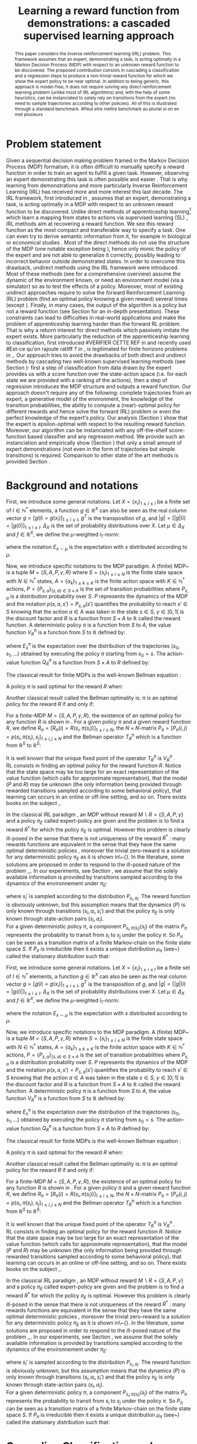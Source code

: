 #+TITLE:Learning a reward function from demonstrations: a cascaded supervised learning approach
#+OPTIONS: toc:nil
#+LaTeX_Header: \usepackage{nips12submit_e,times}
#+LaTeX_Header: \usepackage{makeidx}  % allows for indexgeneration
#+LaTeX_Header: % For figures
#+LaTeX_Header: \usepackage{graphicx} % more modern
#+LaTeX_Header: %\usepackage[latin1]{inputenc}
#+LaTeX_Header: %\usepackage[francais]{babel}
#+LaTeX_Header: \usepackage{subfigure}
#+LaTeX_Header: \usepackage{tabularx}
#+LaTeX_Header: \usepackage{mathtools}
#+LaTeX_Header: \usepackage{amsmath}
#+LaTeX_Header: \usepackage{amssymb}
#+LaTeX_Header: \usepackage{amsthm}
#+LaTeX_Header: \newtheorem{definition}{Definition}
#+LaTeX_Header: \newtheorem{theorem}{Theorem}
#+LaTeX_Header: \newtheorem{lemma}{Lemma}
#+LaTeX_Header: \newtheorem{remark}{Remark}
#+LaTeX_Header: \usepackage{dsfont}
#+LaTeX_Header: \usepackage{algorithm}
#+LaTeX_Header: \usepackage{algorithmic}
#+LaTeX_Header: \usepackage{hyperref}
#+LaTeX_Header: \hypersetup{
#+LaTeX_Header:     colorlinks,%
#+LaTeX_Header:     citecolor=black,%
#+LaTeX_Header:     filecolor=black,%
#+LaTeX_Header:     linkcolor=black,%
#+LaTeX_Header:     urlcolor=black
#+LaTeX_Header: }
#+LaTeX_Header: \mathtoolsset{showonlyrefs=true}
#+LaTeX_Header: \newtheorem{hypo}{Hypothesis}
#+LaTeX_Header: \newcommand{\argmax}{\operatorname*{argmax}}
#+LaTeX_Header: \newcommand{\argmin}{\operatorname*{argmin}}
#+LaTeX_Header: \newcommand{\arginf}{\operatorname*{arginf}}
#+LaTeX_Header: \newcommand{\minp}{\operatorname*{min_+}}
#+LaTeX_Header: \newcommand{\Ker}{\operatorname*{Ker}}
#+LaTeX_Header: \newcommand{\trace}{\operatorname*{trace}}
#+LaTeX_Header: \newcommand{\cov}{\operatorname{cov}}
#+LaTeX_Header: \newcommand{\card}{\operatorname*{Card}}
#+LaTeX_Header: \newcommand{\vect}{\operatorname*{Vect}}
#+LaTeX_Header: \newcommand{\var}{\operatorname{Var}}
#+LaTeX_Header: \newcommand{\diag}{\operatorname{diag}}
#+LaTeX_Header: \newcommand{\erf}{\operatorname{erf}}
#+LaTeX_Header: \newcommand{\bound}{\operatorname*{bound}}
#+LaTeX_Header: \newcommand{\vpi}{\operatorname{VPI}}
#+LaTeX_Header: \newcommand{\gn}{\operatorname{Gain}}
#+LaTeX_Header: \newcommand{\p}{\operatorname{Pr}}
#+LaTeX_Header: \newcommand{\mlp}{\operatorname{MLP}}
#+LaTeX_Header: \newcommand*\tto[2]{\smash{\mathop{\longrightarrow}\limits_{#1}^{#2}}}
#+LaTeX_Header: \newcommand*\ntto[2]{\smash{\mathop{\nrightarrow}\limits_{#1}^{#2}}}
#+LaTeX_Header: \newcommand{\X}{\mathbf{X}}
#+LaTeX_Header: \newcommand{\Q}{\mathbf{Q}}
#+LaTeX_Header: \newcommand{\A}{\mathbf{A}}
#+LaTeX_Header: \newcommand{\Z}{\mathbf{Z}}
#+LaTeX_Header: \newcommand{\Y}{\mathbf{Y}}
#+LaTeX_Header: \newcommand{\E}{\mathbf{E}}
#+LaTeX_Header: \newcommand{\K}{\mathbf{K}}
#+LaTeX_Header: \newcommand{\F}{\mathcal{F}}
#+LaTeX_Header: \newcommand{\R}{\mathbf{R}}
#+LaTeX_Header: \newcommand{\ba}{\mathbf{a}}
#+LaTeX_Header: \newcommand{\bb}{\mathbf{b}}
#+LaTeX_Header: \newcommand{\bc}{\mathbf{c}}
#+LaTeX_Header: \newcommand{\bd}{\mathbf{d}}
#+LaTeX_Header: \newcommand{\be}{\mathbf{e}}
#+LaTeX_Header: \newcommand{\af}{\mathbf{f}}
#+LaTeX_Header: \newcommand{\bg}{\mathbf{g}}
#+LaTeX_Header: \newcommand{\bh}{\mathbf{h}}
#+LaTeX_Header: \newcommand{\bi}{\mathbf{i}}
#+LaTeX_Header: \newcommand{\bj}{\mathbf{j}}
#+LaTeX_Header: \newcommand{\bk}{\mathbf{k}}
#+LaTeX_Header: \newcommand{\bl}{\mathbf{l}}
#+LaTeX_Header: \newcommand{\bm}{\mathbf{m}}
#+LaTeX_Header: \newcommand{\bn}{\mathbf{n}}
#+LaTeX_Header: \newcommand{\bo}{\mathbf{o}}
#+LaTeX_Header: \newcommand{\bp}{\mathbf{p}}
#+LaTeX_Header: \newcommand{\bq}{\mathbf{q}}
#+LaTeX_Header: \newcommand{\br}{\mathbf{r}}
#+LaTeX_Header: \newcommand{\bs}{\mathbf{s}}
#+LaTeX_Header: \newcommand{\bt}{\mathbf{t}}
#+LaTeX_Header: \newcommand{\bu}{\mathbf{u}}
#+LaTeX_Header: \newcommand{\bv}{\mathbf{v}}
#+LaTeX_Header: \newcommand{\bw}{\mathbf{w}}
#+LaTeX_Header: \newcommand{\bx}{\mathbf{x}}
#+LaTeX_Header: \newcommand{\by}{\mathbf{y}}
#+LaTeX_Header: \newcommand{\bz}{\mathbf{z}}
#+LaTeX_Header: \newcommand{\ma}{\mathbf{A}}
#+LaTeX_Header: \newcommand{\mb}{\mathbf{B}}
#+LaTeX_Header: \newcommand{\mc}{\mathbf{C}}
#+LaTeX_Header: \newcommand{\md}{\mathbf{D}}
#+LaTeX_Header: \newcommand{\me}{\mathbf{E}}
#+LaTeX_Header: \newcommand{\mf}{\mathbf{F}}
#+LaTeX_Header: \newcommand{\mg}{\mathbf{G}}
#+LaTeX_Header: \newcommand{\mh}{\mathbf{H}}
#+LaTeX_Header: \newcommand{\mi}{\mathbf{I}}
#+LaTeX_Header: \newcommand{\mj}{\mathbf{J}}
#+LaTeX_Header: \newcommand{\mk}{\mathbf{K}}
#+LaTeX_Header: \newcommand{\ml}{\mathbf{L}}
#+LaTeX_Header: \newcommand{\mm}{\mathbf{M}}
#+LaTeX_Header: \newcommand{\mn}{\mathbf{N}}
#+LaTeX_Header: \newcommand{\mo}{\mathbf{O}}
#+LaTeX_Header: \newcommand{\Mp}{\mathbf{P}}
#+LaTeX_Header: \newcommand{\mq}{\mathbf{Q}}
#+LaTeX_Header: \newcommand{\mr}{\mathbf{R}}
#+LaTeX_Header: \newcommand{\ms}{\mathbf{S}}
#+LaTeX_Header: \newcommand{\mt}{\mathbf{T}}
#+LaTeX_Header: \newcommand{\Mu}{\mathbf{U}}
#+LaTeX_Header: \newcommand{\mv}{\mathbf{V}}
#+LaTeX_Header: \newcommand{\mw}{\mathbf{W}}
#+LaTeX_Header: \newcommand{\mx}{\mathbf{X}}
#+LaTeX_Header: \newcommand{\my}{\mathbf{Y}}
#+LaTeX_Header: \newcommand{\mz}{\mathbf{Z}}
#+LaTeX_Header: \newcommand{\tphi}{\tilde{\Phi}}
#+LaTeX_Header: \newcommand{\espace}{\text{ }}
#+LaTeX_Header: \newcommand{\x}{\mathbf{x}}
#+LaTeX_Header: \newcommand{\s}{\mathbf{s}}
#+LaTeX_Header: \newcommand{\n}{\mathbf{n}}
#+LaTeX_Header: \newcommand{\y}{\mathbf{y}}
#+LaTeX_Header: \newcommand{\I}{\mathbf{I}}
#+LaTeX_Header: \newcommand{\rr}{\mathbf{r}}
#+LaTeX_Header: \newcommand{\0}{\mathbf{0}}
#+LaTeX_Header: \newcommand{\1}{\mathbf{1}}
#+LaTeX_Header: \newcommand{\am}{{\mathcal{A}_m}}
#+LaTeX_Header: \newcommand{\amj}{{\mathcal{A}_m^{+j}}}
#+LaTeX_Header: \newcommand{\sgn}{\operatorname{sgn}}
#+LaTeX_Header: \title{Learning a reward function from demonstrations: a cascaded supervised
#+LaTeX_Header: learning approach}
#+LaTeX_Header: \author{Edouard Klein$^{1,2}$\\
#+LaTeX_Header:  1. ABC Team\\
#+LaTeX_Header:  LORIA-CNRS, France.
#+LaTeX_Header: \And Bilal Piot$^{2}$\\
#+LaTeX_Header:  2. Supélec-Metz Campus\\
#+LaTeX_Header:  MaLIS Research group, France\\
#+LaTeX_Header: \And Matthieu Geist$^1$\\
#+LaTeX_Header: \texttt{prenom.nom@supelec.fr}\\
#+LaTeX_Header: \And Olivier Pietquin$^{2,3}$\\
#+LaTeX_Header: 3. UMI 2958 CNRS\\
#+LaTeX_Header: GeorgiaTech, France
#+LaTeX_Header: }
#+LaTeX_Header: 
#+LaTeX_Header: % The \author macro works with any number of authors. There are two commands
#+LaTeX_Header: % used to separate the names and addresses of multiple authors: \And and \AND.
#+LaTeX_Header: %
#+LaTeX_Header: % Using \And between authors leaves it to \LaTeX{} to determine where to break
#+LaTeX_Header: % the lines. Using \AND forces a linebreak at that point. So, if \LaTeX{}
#+LaTeX_Header: % puts 3 of 4 authors names on the first line, and the last on the second
#+LaTeX_Header: % line, try using \AND instead of \And before the third author name.
#+LaTeX_Header: 
#+LaTeX_Header: \newcommand{\fix}{\marginpar{FIX}}
#+LaTeX_Header: \newcommand{\new}{\marginpar{NEW}}
#+LaTeX_Header: 
#+LaTeX_Header: 


#+begin_abstract
This paper considers the inverse reinforcement learning (IRL) problem. This framework assumes that an expert, demonstrating a task, is acting optimally in a Markov Decision Process (MDP) with respect to an unknown reward function to be discovered. The proposed contribution consists in cascading a classification and a regression steps to produce a non-trivial reward function for which we show the expert policy to be near optimal. In addition to being generic, this approach is model-free, it does not require solving any direct reinforcement learning problem (unlike most of IRL algorithms) and, with the help of some heuristics, can be instanciated to solely rely on transitions from the expert (no need to sample trajectories according to other policies). All of this is illustrated through a standard benchmark.
#Peut etre mettre benchmark au pluriel si on en met plusieurs
#+end_abstract
* Problem statement
#+begin_comment
  - [X] RL is getting a policy from a reward
  - [X] But defining a good reward can be difficult
  - [X] An expert that intuitively optimizes a good reward may provide a solution to this problem
  - [X] One can try to imitate an expert. Some people call it Learnign from demonstration.
  - [X] One can more precisely try to imitate the expert's policy in an MDP (apprenticeship learning)
  - [X] We do IRL because we want to extract the reward function (biological or economicakl nspiration, succinct description of a task, transfer learning)
  - [X] IRL has been seen as a way to do apprenticeshipe learning
  - [X] Our algorithm begins like an apprenticeship learning algorithm by using a score function based classifier to imitate the expert
  - [X] But we introduce the structure of the MDP in a second supervised learning step, namely a regression step.
  - [X] The whole algorithm has some interesting properties (better than others)
  - [X] The reward has some properties (analysis)
  - [X] With some heuristics as illustrated in the experiment, we even have more properties (better than others)
This reward function is seen as the most succinct description of the task, allowing for task transfer from the expert to an agent with potentially different abilities. 
#+end_comment

Given a sequential decision making problem framed in the Markov Decision Process (MDP) formalism, it is often difficult to manually specify a reward function in order to train an agent to fulfill a given task. However, observing an expert demonstrating this task is often possible and easier \cite{ng2000algorithms}. That is why learning from demonstrations and more particularly Inverse Reinforcement Learning (IRL) has received more and more interest this last decade. The IRL framework, first introduced in \cite{russell1998learning,ng2000algorithms}, assumes that an expert, demonstrating a task, is acting optimally in a MDP with respect to an unknown reward function to be discovered. Unlike direct methods of apprenticeship learning[fn:: The definition of apprenticeship learning we use is a restriction of learning from demonstration to MDP settings, where the output of the algorithm is a control policy.] which learn a mapping from states to actions via supervised learning (SL) \cite{atkeson1997robot,pomerleau1989alvinn}, IRL methods aim at recovering a reward function. We see this reward function as the most compact and transferable way to specify a task. One can even try to derive semantic information from it, for example in biological or economical studies \cite{russell1998learning}.
Most of the direct methods do not use the structure of the MDP (one notable exception being \cite{melo2010learning}), hence only mimic the policy of the expert and are not able to generalize it correctly, possibly leading to incorrect behavior outside demonstrated states.
In order to overcome this drawback, undirect methods using the IRL framework \cite{abbeel2004apprenticeship} were introduced. Most of these methods (see \cite{neu2009training} for a comprehensive overview) assume the dynamic of the environment known, or need an environment model (via a simulator) so as to test the effects of a policy. Moreover, most of existing undirect approaches require to solve the forward Reinforcement Learning (RL) problem (find an optimal policy knowing a given reward) several times (except  \cite{boularias2011relative}).
Finally, in many cases, the output of the algorithm is a policy but not a reward function (see Section \ref{section: related work} for an in-depth presentation). These constraints can lead to difficulties in real-world applications and make the problem of apprenticeship learning harder than the forward RL problem. That is why a reborn interest for direct methods which passively imitate the expert exists. More particularly the reduction of the apprenticeship learning to classification, first introduced 
#VERIFIER CETTE REF
in \cite{zadrozny2003cost}
and recently used 
#Est-ce qu'on rajoute ratliff ?
in \cite{melo2010learning}, is legitimated for finite horizons problems in \cite{syed2010reduction},\cite{ross2010efficient}.
Our approach tries to avoid the drawbacks of both direct and undirect methods by cascading two well-known supervised learning methods (see Section \ref{section: Cascading}): first a step of classification from data drawn by the expert provides us with a score function over the state-action space (i.e. for each state we are provided with a ranking of the actions), then a step of regression introduces the MDP structure and outputs a reward function.
Our approach doesn't require any of the following: complete trajectories from an expert, a generative model of the environment, the knowledge of the transition probabilities, the ability to compute a (near)-optimal policy for different rewards and hence solve the forward (RL) problem or even the perfect knowledge of the expert's policy. Our analysis (Section \ref{section: Analysis}) show that the expert is epsilon-optimal with respect to the resulting reward function. Moreover, our algorithm can be instanciated with any off-the-shelf score-function based classifier and any regression method. We provide such an instanciation and empirically show (Section \ref{section: experiments}) that only a small amount of expert demonstrations (not even in the form of trajectories but simple transitions) is required. Comparison to other state of the art methods is provided Section \ref{section: related work}.


* Background and notations
\label{section: background}
First, we introduce some general notations. Let $X=\{x_i\}_{1\leq i \leq I}$ be a finite set of $I\in\mathbb{N}^*$ elements, a function $g\in\mathbb{R}^X$ can also be seen as the real column vector $g=[g(i)=g(x_i)]_{1\leq i \leq I}$, $g^T$ is the transposition of $g$, and $|g|=[|g|(i)=|g(i)|]_{1\leq i \leq I}$.
$\Delta_X$ is the set of probability distributions over $X$. Let $\mu\in\Delta_X$ and $f\in\mathbb{R}^X$, we define the $\mu$-weighted $l_1$-norm:
\begin{equation}
\|f\|_{\mu,1}=\sum_{x\in X}\mu(x)|f(x)|=E_{x\sim\mu}[|f(x)|]=\mu^T|f|,
\end{equation}
where the notation $E_{x\sim\mu}$ is the expectation with $x$ distributed according to $\mu$.

Now, we introduce specific notations to the MDP paradigm. A (finite) MDP~\cite{puterman1994markov} is a tuple $M=\{S,A,P,\gamma,R\}$ where $S=\{s_i\}_{1\leq i \leq N}$ is the finite state space with $N\in\mathbb{N}^*$ states, $A=\{a_k\}_{1\leq k \leq K}$ is the finite action space with $K\in\mathbb{N}^*$ actions, $P=\{P_{s,a}\}_{(s,a)\in S\times A}$ is the set of transition probabilities where $P_{s,a}$ is a distribution probability over $S$. $P$ represents the dynamics of the MDP and the notation $p(s,a,s')=P_{s,a}(s')$ quantifies the probability to reach $s'\in S$ knowing that the action $a \in A$ was taken in the state $s\in S$, $\gamma\in]0,1[$ is the discount factor and $R$ is a function from $S\times A$ to $\mathbb{R}$ called the reward function. A deterministic policy $\pi$ is a function from $S$ to $A$, the value function $V^\pi_R$ is a function from $S$ to $\mathbb{R}$ defined by:
\begin{equation}
V^\pi_R(s)=E^\pi_s[\sum_{t=0}^{+\infty}\gamma^tR(s_t,\pi(s_t))], \forall s \in S,
\end{equation}
where $E^\pi_s$ is the expectation over the distribution of the trajectories $(s_0,s_1,\dots)$ obtained by executing the policy $\pi$ starting from $s_0=s$.
The action-value function $Q^\pi_R$ is a function from $S\times A$ to $R$ defined by:
\begin{equation}
\forall s\in S, \forall a\in A, Q^{\pi}_R(s,a)=R(s,a)+\gamma\sum_{s'\in S}P_{s,a}(s')V^{\pi}_R(s').
\end{equation}
The classical result for finite MDPs is the well-known Bellman equation \cite{sutton1998reinforcement}:
\begin{equation}
\label{equation: Bellman}
\forall s\in S, V^{\pi}_R(s)=R(s,\pi(s))+\gamma\sum_{s'\in S}P_{s,\pi(s)}(s')V^{\pi}_R(s'),.
\end{equation}
A policy $\pi$ is said optimal for the reward $R$ when:
\begin{equation}
\label{equation:Voptimal}
\forall s\in S, \forall \tilde{\pi}\in A^{S}, V^{\pi}_R(s)\geq V^{\tilde{\pi}}_R(s).
\end{equation}
Another classical result called the Bellman optimality is: $\pi$ is an optimal policy for the reward $R$ if and only if:
\begin{equation}
\label{equation:Qoptimal}
\forall s\in S, \pi(s)\in\argmax_{a\in A} Q^\pi_R(s,a).
\end{equation}
For a finite-MDP $M=\{S,A,P,\gamma,R\}$, the existence of an optimal policy for any function $R$ is shown in \cite{bertsekas2001dynamic}.
For a given policy $\pi$ and a given reward function $R$, we define $R_\pi=[R_\pi(i)=R(s_i,\pi(s_i))]_{1\leq i \leq N}$, the $N\times N$-matrix $P_\pi=[P_\pi(i,j)=p(s_i,\pi(s_i),s_j]_{1\leq i,j \leq N}$ and the Bellman operator $T^\pi_R$ which is a function from $\mathbb{R}^S$ to $\mathbb{R}^S$:
\begin{equation}
\forall V\in\mathbb{R}^S, T^\pi_RV=R_\pi+\gamma P_\pi V.
\end{equation}
It is well known that the unique fixed point of the operator $T^\pi_R$ is  $V^\pi_R$ \cite{puterman1994markov}.\\
RL consists in finding an optimal policy for the reward function $R$. Notice that the state space may be too large for an exact representation of the value function (which calls for approximate
representation), that the model ($P$ and $R$) may be unknown (the only information being provided through rewarded transitions sampled according
to some behavioral policy), that learning can occurs in an online or off-line setting, and so on. There exists books on the subject \cite{bertsekas2001dynamic},\cite{sutton1998reinforcement}.

In the classical IRL paradigm \cite{ng2000algorithms}, an MDP without reward $M\backslash R =\{S,A,P,\gamma\}$ and a policy $\pi_E$ called expert-policy are given and the problem is to find
a reward $R^*$ for which the policy $\pi_E$ is optimal. However this problem is clearly ill-posed in the sense that there is not uniqueness of the reward $R^*$ : many rewards functions are equivalent in the sense that they have the same optimal deterministic policies \cite{ng1999policyreward}, moreover the trivial zero-reward is a solution for any deterministic policy $\pi_E$ as it is shown in\~{}\cite{ng2000algorithms}. In the literature, some solutions are proposed in order to respond to the ill-posed nature of the problem \cite{ng2000algorithms},\cite{ziebart2008maximum},\cite{boularias2011relative}.
In our experiments, see Section \ref{section: experiments}, we assume that the solely available information is provided by transitions sampled according to the dynamics of the environnement under $\pi_E$:
\begin{equation}
\{(s_i,a_i=\pi_E(s_i)),s_i')\}_{1\leq i \leq D}, D\in\mathbb{N}^*,
\end{equation}
where $s_i'$ is sampled according to the distribution $P_{s_i,a_i}$.
The reward function is obviously unknown, but this assumption means that the dynamics ($P$) is only known through transitions $(s_i, a_i, s_i')$ and that the
policy $\pi_E$ is only known through state-action pairs $(s_i, a_i)$.\\
For a given deterministic policy $\pi$, a component $P_{s_i,\pi(s_i)}(s_j)$ of the matrix $P_\pi$ represents the probability to transit from $s_i$ to $s_j$ under the policy $\pi$. So $P_\pi$ can be seen as a transition matrix of a finite Markov-chain on the finite state space $S$. If $P_\pi$ is irreducible then it exists a unique distribution $\mu_\pi$ (see~\cite{baldi2000martingales}) called the stationary distribution such that:
\begin{equation}
\label{equation: stationarity}
\mu_\pi=\mu_\pi^T P_\pi.
\end{equation}
\label{section: background}
First, we introduce some general notations. Let $X=\{x_i\}_{1\leq i \leq I}$ be a finite set of $I\in\mathbb{N}^*$ elements, a function $g\in\mathbb{R}^X$ can also be seen as the real column vector $g=[g(i)=g(x_i)]_{1\leq i \leq I}$, $g^T$ is the transposition of $g$, and $|g|=[|g|(i)=|g(i)|]_{1\leq i \leq I}$.
$\Delta_X$ is the set of probability distributions over $X$. Let $\mu\in\Delta_X$ and $f\in\mathbb{R}^X$, we define the $\mu$-weighted $l_1$-norm:
\begin{equation}
\|f\|_{\mu,1}=\sum_{x\in X}\mu(x)|f(x)|=E_{x\sim\mu}[|f(x)|]=\mu^T|f|,
\end{equation}
where the notation $E_{x\sim\mu}$ is the expectation with $x$ distributed according to $\mu$.

Now, we introduce specific notations to the MDP paradigm. A (finite) MDP~\cite{puterman1994markov} is a tuple $M=\{S,A,P,\gamma,R\}$ where $S=\{s_i\}_{1\leq i \leq N}$ is the finite state space with $N\in\mathbb{N}^*$ states, $A=\{a_k\}_{1\leq k \leq K}$ is the finite action space with $K\in\mathbb{N}^*$ actions, $P=\{P_{s,a}\}_{(s,a)\in S\times A}$ is the set of transition probabilities where $P_{s,a}$ is a distribution probability over $S$. $P$ represents the dynamics of the MDP and the notation $p(s,a,s')=P_{s,a}(s')$ quantifies the probability to reach $s'\in S$ knowing that the action $a \in A$ was taken in the state $s\in S$, $\gamma\in]0,1[$ is the discount factor and $R$ is a function from $S\times A$ to $\mathbb{R}$ called the reward function. A deterministic policy $\pi$ is a function from $S$ to $A$, the value function $V^\pi_R$ is a function from $S$ to $\mathbb{R}$ defined by:
\begin{equation}
V^\pi_R(s)=E^\pi_s[\sum_{t=0}^{+\infty}\gamma^tR(s_t,\pi(s_t))], \forall s \in S,
\end{equation}
where $E^\pi_s$ is the expectation over the distribution of the trajectories $(s_0,s_1,\dots)$ obtained by executing the policy $\pi$ starting from $s_0=s$.
The action-value function $Q^\pi_R$ is a function from $S\times A$ to $R$ defined by:
\begin{equation}
\forall s\in S, \forall a\in A, Q^{\pi}_R(s,a)=R(s,a)+\gamma\sum_{s'\in S}P_{s,a}(s')V^{\pi}_R(s').
\end{equation}
The classical result for finite MDPs is the well-known Bellman equation \cite{sutton1998reinforcement}:
\begin{equation}
\label{equation: Bellman}
\forall s\in S, V^{\pi}_R(s)=R(s,\pi(s))+\gamma\sum_{s'\in S}P_{s,\pi(s)}(s')V^{\pi}_R(s'),.
\end{equation}
A policy $\pi$ is said optimal for the reward $R$ when:
\begin{equation}
\label{equation:Voptimal}
\forall s\in S, \forall \tilde{\pi}\in A^{S}, V^{\pi}_R(s)\geq V^{\tilde{\pi}}_R(s).
\end{equation}
Another classical result called the Bellman optimality is: $\pi$ is an optimal policy for the reward $R$ if and only if:
\begin{equation}
\label{equation:Qoptimal}
\forall s\in S, \pi(s)\in\argmax_{a\in A} Q^\pi_R(s,a).
\end{equation}
For a finite-MDP $M=\{S,A,P,\gamma,R\}$, the existence of an optimal policy for any function $R$ is shown in \cite{bertsekas2001dynamic}.
For a given policy $\pi$ and a given reward function $R$, we define $R_\pi=[R_\pi(i)=R(s_i,\pi(s_i))]_{1\leq i \leq N}$, the $N\times N$-matrix $P_\pi=[P_\pi(i,j)=p(s_i,\pi(s_i),s_j]_{1\leq i,j \leq N}$ and the Bellman operator $T^\pi_R$ which is a function from $\mathbb{R}^S$ to $\mathbb{R}^S$:
\begin{equation}
\forall V\in\mathbb{R}^S, T^\pi_RV=R_\pi+\gamma P_\pi V.
\end{equation}
It is well known that the unique fixed point of the operator $T^\pi_R$ is  $V^\pi_R$ \cite{puterman1994markov}.\\
RL consists in finding an optimal policy for the reward function $R$. Notice that the state space may be too large for an exact representation of the value function (which calls for approximate
representation), that the model ($P$ and $R$) may be unknown (the only information being provided through rewarded transitions sampled according
to some behavioral policy), that learning can occurs in an online or off-line setting, and so on. There exists books on the subject \cite{bertsekas2001dynamic},\cite{sutton1998reinforcement}.

In the classical IRL paradigm \cite{ng2000algorithms}, an MDP without reward $M\backslash R =\{S,A,P,\gamma\}$ and a policy $\pi_E$ called expert-policy are given and the problem is to find
a reward $R^*$ for which the policy $\pi_E$ is optimal. However this problem is clearly ill-posed in the sense that there is not uniqueness of the reward $R^*$ : many rewards functions are equivalent in the sense that they have the same optimal deterministic policies \cite{ng1999policyreward}, moreover the trivial zero-reward is a solution for any deterministic policy $\pi_E$ as it is shown in\~{}\cite{ng2000algorithms}. In the literature, some solutions are proposed in order to respond to the ill-posed nature of the problem \cite{ng2000algorithms},\cite{ziebart2008maximum},\cite{boularias2011relative}.
In our experiments, see Section \ref{section: experiments}, we assume that the solely available information is provided by transitions sampled according to the dynamics of the environnement under $\pi_E$:
\begin{equation}
\{(s_i,a_i=\pi_E(s_i)),s_i')\}_{1\leq i \leq D}, D\in\mathbb{N}^*,
\end{equation}
where $s_i'$ is sampled according to the distribution $P_{s_i,a_i}$.
The reward function is obviously unknown, but this assumption means that the dynamics ($P$) is only known through transitions $(s_i, a_i, s_i')$ and that the
policy $\pi_E$ is only known through state-action pairs $(s_i, a_i)$.\\
For a given deterministic policy $\pi$, a component $P_{s_i,\pi(s_i)}(s_j)$ of the matrix $P_\pi$ represents the probability to transit from $s_i$ to $s_j$ under the policy $\pi$. So $P_\pi$ can be seen as a transition matrix of a finite Markov-chain on the finite state space $S$. If $P_\pi$ is irreducible then it exists a unique distribution $\mu_\pi$ (see~\cite{baldi2000martingales}) called the stationary distribution such that:
\begin{equation}
\label{equation: stationarity}
\mu_\pi=\mu_\pi^T P_\pi.
\end{equation}
* Cascading Classification and Regression for IRL
\label{section: Cascading}
#Probleme sur les refs
** Score function-based classifiers
    CLOSED: [2012-05-29 mar. 13:38]
# rajouter les refs quand on présente les différents types de classifieurs
#+begin_comment
    - [X] Data set
    - [X] Decision rule
      - [X] Examples
    - [X] pi_C
#+end_comment
The first SL step in our algorithm is to train a classifer over a set 
\begin{equation}
\label{equation:data}
D_C=\{(s_i,a_i=\pi_E(s_i)),s'_i)\}_{1\leq i \leq D}, D\in\mathbb{N}^*,
\end{equation} where $s'_{i}$ is sampled according to the distribution $P_{s_{i},a_{i}}$. The actions $a_i$ are seen as labels for the inputs $s_i$. We restrict ourselves to the use of score-function based classifiers, that is to say classifiers whose classification rule is of the form $\pi_C(s) = \arg\max_a q(s,a)$. Most classifiers, from $k$-nearest neighboors to multi-class-SVMs and structured margin approaches, fall into this category. The classification rule of this broad range of classifiers can be seen as a deterministic policy. After noticing the similarity between the definition of $\pi_C$ and equation \eqref{equation:Qoptimal}, it is easy and natural to identify the score function $q:S\times A \rightarrow \mathbb{R}$ with a sate-action value function with respect to a certain reward function $R^C$ for which $\pi_C$ is an optimal policy (proven in Section \ref{section: Analysis}) :
\begin{equation}
R^C(s_{i},a_{i})=\sum_{s'\in S}p(s_{i},a_{i},s')[q(s_{i},a_{i})-\gamma q(s',\pi_C(s'))], \forall i\in \{1,\dots,D'\}.
\end{equation}
** Regression over a reward function estimate
As the model is often unknown, it is not possible to directly compute $R^C$. We can however use a new dataset $D_R=\{(s_{i},a_{i},s'_{i})\}_{1\leq i \leq D'}, D'\in\mathbb{N}^*$, where $s'_{i}$ is sampled under the probability $P_{s_{i},a_{i}}$. In $D_R$, we don't necessarily have $a_i = \pi_E(s_i)$ as we had in dataset $D_C$. We can write :
\begin{equation}
\label{ri.def}
\hat{r}_i=q(s_{i},a_{i})-\gamma q(s'_{i},\pi_C(s'_{i})), \forall i\in \{1,\dots,D'\}.
\end{equation}
Therefore, it is possible to build an estimate $\hat{R}^C$, which is a function from $S\times A$ to $\mathbb{R}$, of $R^C$ using a regressor trained on the dataset:
\begin{equation}
\{(s_{i},a_{i},\hat{r}_i)\}_{1\leq i \leq D'}.
\end{equation}
The whole approach is summed up algorithm \ref{algo:cascading}. We see $\hat{R}^C$ as an approximation of $R^C$ and 
#Nécessaire de définir pi_C ?
$\pi_{\hat C}$ is defined as an optimal policy for the reward $\hat{R}^C$.
#
In order to verify that the reward function $\hat{R}^C$ is a good candidate to resolve the IRL problem, it will be proven in Section \ref{section: Analysis} that the policy $\pi_E$ is near-optimal for the reward $\hat{R}^C$ (confer theorem \ref{theorem : results}).

\begin{algorithm}%[H]
    %\small
  \caption{Cascading IRL algorithm}
  \label{algo:cascading}
  \emph{\textbf{Given}} a training set $D_C=\{(s_i,a_i=\pi_E(s_i)),s'_i)\}_{1\leq i \leq D}$ and another training set $D_R=\{(s_{i},a_{i},s'_{i})\}_{1\leq i \leq D'}$\;\\
  \emph{\textbf{Train}} a score function-based classifier on $D_C$, obtaining decision rule $\pi_C$ and score function $q:S\times A \rightarrow \mathbb R$\;\\
  \emph{\textbf{Learn}} a reward function $\hat R^C$ from the dataset $\{(s_{i},a_{i},\hat{r}_i)\}_{1\leq i \leq D'}$, $\hat{r}_i=q(s_{i},a_{i})-\gamma q(s'_{i},\pi_C(s'_{i})), \forall (s_i,a_i,s'_i) \in D_R$\;\\
  \emph{\textbf{Output}} the reward function $\hat R^{C}$ \;
\end{algorithm}

#+begin_comment
    - [ ] R_C
    - [ ] Injection eq.1
    - [ ] ^r_i
    - [ ] min_i r_i (heuristics)
    - [ ] complete algorithm
#+end_comment
** Using only data from the expert
    \label{heuristic.subsubsec}
    In dire conditions not covered in the anlysis, the only available data comes from the expert. In such cases, $D_C = D_R$. A good reward function can not be learnt from this data alone as no datapoint exists for tuples $(s,a,s')$ such that $a \neq \pi_E(s)$. We can use a heuristic to get a more complete dataset for the regression step ; assuming (this is quite pessimistic) that deviating from the expert's choice is the worst thing to do, we define $\hat r_{min} = \min\limits_{1\geq i\geq D=D'} \hat r_i - \epsilon, \epsilon>0$ and feed the regressor with the augmented dataset :
\begin{equation}
\{(s_{i},a_{i},\hat{r}_i)\}_{1\leq i \leq D'} \cup \{(s_{i},a,\hat{r}_{min})\}_{1\leq i \leq D=D',a\in A,a\neq a_i}.
\end{equation}
This heuristic was used with good results in the experiments described Section \ref{section: experiments}.
* Analysis
\label{section: Analysis}
This section is devoted to show, under some hypotheses, that the cascading approach is legitimate. The first result is a lemma which gives a practical way to calculate $\mu_\pi^TV^{\pi}_R$ for a given policy $\pi$ and a given reward function $R$. The second result is a theorem which gives an upper bound to the term $\mu_E^TV^{\hat{\pi}_C}_{\hat{R}^C}-\mu_E^TV^{\pi_E}_{\hat{R}^C}$ where $\mu_E$ is the stationary distribution of the expert policy $\pi_E$. We also give an interpretation of the term $\mu_E^TV^{\hat{\pi}_C}_{\hat{R}^C}-\mu_E^TV^{\pi_E}_{\hat{R}^C}$ and explain why being able to bound this term means that our approach is legitimate.
\subsection{Results and Discussion}
\begin{lemma}
\label{lemma: calculs V}
Let $\{S,A,P,\gamma,R\}$ be a finite MDP and $\pi$ a deterministic policy.
If $P_\pi$ is reducible, then $\mu_\pi^TV^\pi_R=\frac{1}{1-\gamma}\mu_\pi^TR_\pi$.
\end{lemma}
The first lemma gives a practical tool which will be useful in order to simplify some terms in the proof of the next theorem. Moreover it is useful
to notice that the term  $\mu_\pi^TV^\pi_R$ can be reinterpreted as an expectation. Indeed we have:
\begin{equation}
\mu_\pi^TV^\pi_R=E_{s \sim \mu_\pi}[V^\pi_R(s)],
\end{equation}
where $E_{s \sim \mu_\pi}$ means that $s$ is distributed over the distribution $\mu_\pi$. All the results provided in the next theorem use the expectation $E_{s \sim \mu_E}$ which is the canonical expectation to consider when one wants to prove a result over the state space $S$ related to the policy of the expert $\pi_E$.\\
Before giving an upper bound to $\mu_E^T(V^{\hat{\pi}_C}_{\hat{R}^C}-V^{\pi_E}_{\hat{R}^C})=E_{s \sim \mu_E}[V^{\hat{\pi}_C}_{\hat{R}^C}(s)-V^{\pi_E}_{\hat{R}^C}(s)]$, we define $\epsilon_C\in\mathbb{R}_+$ called the classification error and the function $\epsilon_R$ from $S\times A$ to $\mathbb{R}$ called the regression error such that:
\begin{align}
&\epsilon_C=\sum_{s\in S}\mu_{E}(s)\mathds{1}_{\{\pi_C(s)\neq\pi_E(s)\}}=E_{s \sim \mu_E}[\mathds{1}_{\{\pi_C(s)\neq\pi_E(s)\}}],
\\
&\epsilon_R(s,a)=\hat{R}^C(s,a)-R^C(s,a), \forall a\in A, \forall s\in S.
\end{align}
The column vectors $\epsilon^C_R=[\epsilon_R(s_i,\hat{\pi}_C(s_i))]_{1\leq i \leq N}$ and $\epsilon^E_R=[\epsilon_R(s_i,\pi_E(s_i))]_{1\leq i \leq N}$ will also be needed.
\begin{remark}
One can notice that the classification error is defined thanks to the expectation $E_{s \sim \mu_E}$. In the classical framework of classification, the data $\{s_i,a_i=\pi_E(s_i)\}_{1\leq i \leq D}$ are generated independently according to a distribution $\mu_{\text{Data}}$ over $S$ and hence the classical classification error must be:
\begin{equation}
\epsilon_C=E_{s \sim \mu_{\text{Data}}}[\mathds{1}_{\{\pi_C(s)\neq\pi_E(s)\}}].
\end{equation}
Then one can suppose that our data $\{s_i,a_i=\pi_E(s_i)\}_{1\leq i \leq D}$ are generated independently thanks to $\mu_E$ but this assumption is quite strong and non-realistic.
However it is often the case that the data provided by the expert are trajectories. In that case the theorem \ref{theoreme : mixing exponential}, which says that the rate of convergence
to the stationary distribution is at least exponential, allows us to suppose that the data $\{s_i,a_i=\pi_E(s_i)\}_{1\leq i \leq D}$ are generated under $\mu_E$.
\end{remark}
\begin{theorem}
\label{theorem : results}
Let $\{S,A,P,\gamma\}$ be a finite MDP without reward and $\pi_E$ an expert policy.
The notations $q$, $\pi_C$, $\hat{\pi}_C$, $\hat{R}^C$ are introduced in the Section \ref{section: Cascading}.
If $P_{\pi_E}$ is reducible, then $\mu_E$ is the stationary distribution of $\pi_E$ and:
\begin{enumerate}
\item $\pi_C$ is optimal for the reward $R^C$.
\item $\mu_E^T(V^{\pi_C}_{R^C}-V^{\pi_E}_{R^C})\leq\frac{\epsilon_C\max_{s\in S}(q(s,\pi_C(s))-\min_{a\in A}q(s,a))}{1-\gamma}$.
\item $\mu_E^T(V^{\hat{\pi}_C}_{\hat{R}^C}-V^{\pi_E}_{\hat{R}^C})\leq \frac{\epsilon_C\max_{s\in S}(q(s,\pi_C(s))-\min_{a\in A}q(s,a))+\|\epsilon^C_R\|_{\infty}+\mu_E^T\epsilon^E_R}{1-\gamma}$.
\end{enumerate}
\end{theorem}
In order to understand why this theorem is useful, let us make some important assumptions. Let us suppose that the classification and the regression steps are perfect in the sense that $\epsilon_R(s,a)=0,\forall (s,a)\in S\times A$ and $\epsilon_C=0$. Then we obviously have, thanks to the theorem \ref{theorem : results}, that $\pi_E=\pi_C$ is optimal for $\hat{R}^C=R^C$. Thus the method is able to provide a non-trivial reward function for which the policy $\pi_E$ is optimal. Moreover if the classification step and the regression step are not perfect, the theorem \ref{theorem : results} shows, that our approach is able to provide a non trivial-reward $\hat{R}^C$ for which the policy $\pi_E$ is near-optimal in the sense that:
\begin{equation}
E_{s \sim \mu_E}[V^{\hat{\pi}_C}_{\hat{R}^C}(s)-V^{\pi_E}_{\hat{R}^C}(s)]\leq B[\epsilon_C+\|\epsilon^C_R\|_{\infty}+\mu_E^T\epsilon^E_R], B\in\mathbb{R}_+.
\end{equation}
\begin{remark}
It is important to be clear about this result. If the only available data are provided by the equation \eqref{equation:data}, it is possible to control
$\epsilon_C$ and $\mu_E^T\epsilon^E_R$ because these errors depend only on the expert policy $\pi_E$. However it is not possible to control the error $\|\epsilon^C_R\|_{\infty}$
because it depends on the policy $\hat{\pi}_C$ which can be different than the expert policy and hence do not appear in the available data \eqref{equation:data}. However
it will be possible to obtain a control on the term $\|\epsilon^C_R\|_{\infty}$ if the data used for the regression are:
\begin{equation}
D_R=\{(s_{R,i},a_{R,i},s'_{R,i})\}_{1\leq i \leq D'},
\end{equation}
where $(s_{R,i},a_{R,i})$ are uniformly chosen on the set $S\times A$ or sampled from other policies than the expert. So, theoretically an easy way to be sure
to control the error $\|\epsilon^C_R\|_{\infty}$ is to be able to give a data set for the regression which is sampled from the expert policy and other policies (and more particularly $\hat{\pi}_C$). But we give examples, see Section \ref{section: experiments}, where the regression data set given by the equation \eqref{equation:data} is sufficient to obtain good results.
A possible argument to explain the fact that classification-regression still works when $D_C=D_R$, is that $\hat{\pi}_C$ must not be so different than $\pi_E$ but we did not manage to control
the term $\|\epsilon^C_R\|_{\infty}$ when $D_C=D_R$.
\end{remark}
\subsection{Proofs}

\begin{proof}[Lemma \ref{lemma: calculs V}]
Here, we use \eqref{equation: stationarity}
\begin{align}
\mu_\pi^TV^\pi_R&=\mu_\pi^T(R_\pi+\gamma P_\pi V^\pi_R)=\mu_\pi^TR_\pi+ \gamma\mu_\pi^TP_\pi V^\pi_R,
\\
&=\mu_\pi^TR_\pi+ \gamma\mu_\pi^TV^\pi_R=\frac{1}{1-\gamma}\mu_\pi^TR_\pi.
\end{align}
\end{proof}
\begin{proof}[Theorem \ref{theorem : results}]
In order to prove the three results of the theorem \ref{theorem : results}, let us introduce the function $R_E$ from $S\times A$ to $\mathbb{R}$ such that:
\begin{equation}
R^E(s,a)=q(s,a)-\gamma\sum_{s'\in S}p(s,a,s')q(s',\pi_E(s')), \forall a \in A, \forall s\in S.
\end{equation}
The first step is to show that:
\begin{align}
&q(s,\pi_C(s))=V^{\pi_C}_{R^C}(s), \forall s\in S,
\\
&q(s,\pi_E(s))=V^{\pi_E}_{R^E}(s), \forall s\in S.
\end{align}
This is quite straightforward because the column vector $q_{\pi_E}=[q(s,\pi_E(s))]_{1\leq i\leq N}$ is the fixed point of the operator $T^{\pi_E}_{R^E}$ and  $q_{\pi_C}=[q(s,\pi_C(s))]_{1\leq i\leq N}$ is the fixed point of the operator $T^{\pi_C}_{R^C}$:
\begin{align}
T^{\pi_E}_{R^E}(q_{\pi_E})&=R^E_{\pi_E}+\gamma P_{\pi_E}q_{\pi_E},
\\
&=q_{\pi_E}-\gamma P_{\pi_E}q_{\pi_E}+\gamma P_{\pi_E}q_{\pi_E}=q_{\pi_E},
\\
T^{\pi_C}_{R^C}(q_{\pi_C})&=R^C_{\pi_C}+\gamma P_{\pi_C}q_{\pi_C},
\\
&=q_{\pi_C}-\gamma P_{\pi_C}q_{\pi_C}+\gamma P_{\pi_C}q_{\pi_C}=q_{\pi_C}.
\end{align}
Moreover it is clear that $q_a=[q(s_i,a)]_{1\leq i\leq N}=Q^{\pi_C}_{R^C,a}=[Q^{\pi_C}_{R^C}(s_i,a)]_{1\leq i\leq N}$ for all $a \in A$:
\begin{align}
Q^{\pi_C}_{R^C,a}&=R^C_a+\gamma P_a V^{\pi_C}_{R^C}, \forall a\in A,
\\
&=R^C_a+\gamma P_a q_{\pi_C}=q_a-\gamma P_a q_{\pi_C} + \gamma P_a q_{\pi_C}=q_a, \forall a\in A.
\end{align}
So $q(s,a)=Q^{\pi_C}_{R^C}(s,a),\forall s\in S,\forall a\in A$ and as:
\begin{equation}
\pi_C(s)\in\argmax_{a\in A}q(s,a), \forall s\in S,
\end{equation}
$\pi_C$ is optimal for the reward $R^C$.
Now let us prove that:
\begin{equation}
\mu_E^TV^{\pi_C}_{R^C}-\mu_E^TV^{\pi_E}_{R^C}\leq\frac{\epsilon_C\max_{s\in S}(q(s,\pi_C(s))-\min_{a\in A}q(s,a))}{1-\gamma}.
\end{equation}
Indeed:
\begin{equation}
\mu_E^T(V^{\pi_C}_{R^C}-V^{\pi_E}_{R^C})=\mu_E^T(V^{\pi_C}_{R^C}-V^{\pi_E}_{R^E}+V^{\pi_E}_{R^E}-V^{\pi_E}_{R^C}).
\end{equation}
And $\mu_E^T(V^{\pi_C}_{R^C}-V^{\pi_E}_{R^E})$ is such that:
\begin{align}
\mu_E^T(V^{\pi_C}_{R^C}-V^{\pi_E}_{R^E})&=\sum_{s\in S}\mu_E(s)[V^{\pi_C}_{R^C}(s)-V^{\pi_E}_{R^E}(s)],
\\
&=\sum_{s\in S}\mu_E(s)[q(s,\pi_C(s))-q(s,\pi_E(s))]
\\
&=\sum_{s\in S}\mu_E(s)[q(s,\pi_C(s))-q(s,\pi_E(s))]\mathds{1}_{\{\pi_C(s)\neq\pi_E(s)\}},
\\
&\leq\epsilon_C\max_{s\in S}(q(s,\pi_C(s))-q(s,\pi_E(s))),
\\
&\leq\epsilon_C\max_{s\in S}(q(s,\pi_C(s))-\min_{a\in A}q(s,a)).
\end{align}
It remains to deal with the term $\mu_E^T(V^{\pi_E}_{R^E}-V^{\pi_E}_{R^C})$ using the fact that $\mu_E^TP_{\pi_E}=\mu_E^T$ and the lemma \ref{lemma: calculs V}:
\begin{align}
\mu_E^T(V^{\pi_E}_{R^E}-V^{\pi_E}_{R^C})&=\frac{1}{1-\gamma}\mu_E^T(R^E_{\pi_E}-R^C_{\pi_E}),
\\
&=\frac{1}{1-\gamma}\mu_E^T(\gamma P_{\pi_E}q_{\pi_C}-\gamma P_{\pi_E}q_{\pi_E}),
\\
&=\frac{\gamma}{1-\gamma}\mu_E^T(q_{\pi_C}-q_{\pi_E}),
\\
&=\frac{\gamma}{1-\gamma}\sum_{s\in S}\mu_E(s)[q(s,\pi_C(s))-q(s,\pi_E(s))]\mathds{1}_{\{\pi_C(s)\neq\pi_E(s)\}},
\\
&\leq\frac{\gamma}{1-\gamma}\epsilon_C\max_{s\in S}(q(s,\pi_C(s))-q(s,\pi_E(s))),
\\
&\leq\frac{\gamma}{1-\gamma}\epsilon_C\max_{s\in S}(q(s,\pi_C(s))-\min_{a\in A}q(s,a)).
\end{align}
Finally:
\begin{align}
\mu_E^T(V^{\pi_C}_{R^C}-V^{\pi_E}_{R^C})&=\mu_E^T(V^{\pi_C}_{R^C}-V^{\pi_E}_{R^E}+V^{\pi_E}_{R^E}-V^{\pi_E}_{R^C}),
\\
&\leq\frac{(\gamma+1-\gamma)\epsilon_C\max_{s\in S}(q(s,\pi_C(s))-\min_{a\in A}q(s,a))}{1-\gamma},
\\
&=\frac{\epsilon_C\max_{s\in S}(q(s,\pi_C(s))-\min_{a\in A}q(s,a))}{1-\gamma}.
\end{align}
In order to finish the proof it remains to show that:
\begin{equation}
\mu_E^TV^{\hat{\pi}_C}_{\hat{R}^C}-\mu_E^TV^{\pi_E}_{\hat{R}^C}\leq \frac{\epsilon_C\max_{s\in S}(q(s,\pi_C(s))-\min_{a\in A}q(s,a))+\|\epsilon^C_R\|_{\infty}+\|\epsilon^E_R\|_{\infty}}{1-\gamma}.
\end{equation}
We notice that:
\begin{equation}
\mu_E^T(V^{\hat{\pi}_C}_{\hat{R}^C}-V^{\pi_E}_{\hat{R}^C})=\mu_E^T(V^{\hat{\pi}_C}_{\hat{R}^C}-V^{\hat{\pi}_C}_{R^C}+V^{\hat{\pi}_C}_{R^C}-V^{\pi_E}_{R^C}+V^{\pi_E}_{R^C}-V^{\pi_E}_{\hat{R}^C}).
\end{equation}
It is very easy to see that:
\begin{align}
&\|V^{\hat{\pi}_C}_{\hat{R}^C}-V^{\hat{\pi}_C}_{R^C}\|_{+\infty}\leq\frac{\|\epsilon^C_R\|_{\infty}}{1-\gamma},
\\
&\mu_E^T(V^{\pi_E}_{R^C}-V^{\pi_E}_{\hat{R}^C})\leq\frac{\mu_E^T\epsilon^E_R}{1-\gamma},
\end{align}
Indeed:
\begin{align}
V^{\hat{\pi}_C}_{\hat{R}^C}(s)-V^{\hat{\pi}_C}_{R^C}(s)&=E^{\hat{\pi}_C}_s[\sum_{t=0}^{+\infty}\gamma^t(\hat{R}^C(s_t,\hat{\pi}_C(s_t))-R^C(s_t,\hat{\pi}_C(s_t)))], \forall s\in S,
\\
&\leq\frac{\|\epsilon^C_R\|_{\infty}}{1-\gamma}, \forall s\in S.
\end{align}
And, thanks to the lemma \ref{lemma: calculs V}:
\begin{align}
\mu_E^T(V^{\pi_E}_{R^C}-V^{\pi_E}_{\hat{R}^C})&=\mu_E^T(V^{\pi_E}_{\epsilon_R}),
\\
&\leq\frac{\mu_E^T\epsilon^E_R}{1-\gamma}.
\end{align}
Thus:
\begin{equation}
\label{equation: cas3-1}
\mu_E^T(V^{\hat{\pi}_C}_{\hat{R}^C}-V^{\hat{\pi}_C}_{R^C}+V^{\pi_E}_{R^C}-V^{\pi_E}_{\hat{R}^C})\leq\frac{\mu_E^T\epsilon^E_R+\|\epsilon^C_R\|_{\infty}}{1-\gamma}.
\end{equation}
It remains to deal with the term $\mu_E^T(V^{\hat{\pi}_C}_{R^C}-V^{\pi_E}_{R^C})$:
\begin{equation}
\mu_E^T(V^{\hat{\pi}_C}_{R^C}-V^{\pi_E}_{R^C})=\mu_E^T(V^{\hat{\pi}_C}_{R^C}-V^{\pi_C}_{R^C}+V^{\pi_C}_{R^C}-V^{\pi_E}_{R^C}).
\end{equation}
As $\pi_C$ is optimal for the reward $R^C$ then:
\begin{equation}
\mu_E^T(V^{\hat{\pi}_C}_{R^C}-V^{\pi_C}_{R^C})\leq 0.
\end{equation}
So:
\begin{equation}
\label{equation: cas3-2}
\mu_E^T(V^{\hat{\pi}_C}_{R^C}-V^{\pi_E}_{R^C})\leq \mu_E^T(V^{\pi_C}_{R^C}-V^{\pi_E}_{R^C})\leq \frac{\epsilon_C\max_{s\in S}(q(s,\pi_C(s))-\min_{a\in A}q(s,a))}{1-\gamma}.
\end{equation}
Finally by regrouping the results in \eqref{equation: cas3-1} and \eqref{equation: cas3-2}:
\begin{equation}
\mu_E^TV^{\hat{\pi}_C}_{\hat{R}^C}-\mu_E^TV^{\pi_E}_{\hat{R}^C}\leq \frac{\epsilon_C\max_{s\in S}(q(s,\pi_C(s))-\min_{a\in A}q(s,a))+\|\epsilon^C_R\|_{\infty}+\mu_E^T\epsilon^E_R}{1-\gamma}.
\end{equation}
\end{proof}

* Experimental results
\label{section: experiments}
** Instanciation
#+begin_comment
   - [X] Structured margin (en donnant le QP et en précisant qu'on utilise le sous gradient sans rentrer dans les détails (ref)). Tweaks = Bof.
   - [X] Least squares
   - [X] Heuristic
#+end_comment
   As a classifier, we choose a structured large margin approach \cite{taskar2005learning} which solves :
\begin{equation}
  \min_{\omega,\zeta}\frac{1}{2}\|\omega\|^2 +
  \frac{\eta}{N}\sum_{i=1}^N \zeta_i \text{~~~~s.t.~~~~} \forall i,
  \omega^T{\phi}(s_i,a_i)+\zeta_i \geq \max_a \omega^T
  {\phi}(s_i,a) + \mathcal L (s_i,a). \label{eq:qp_taskar}
\end{equation}
With $\mathcal L(s_i,a_i)=0$ and $\mathcal L(s_i,a\neq a_i)=1$, using some feature function $\phi$ over the state-action space. Practically, we use a subgradient descent on an objective function in which the constraints have been moved \cite{ratliff2006maximum}. When comparing our algorithm to pure classification we used the output of this classifier.

As we try to devise a reward function $\hat R^C$ using only transitions from the expert /and absolutely no other information/, we make use of the heuristic proposed in Subsubsection \ref{heuristic.subsubsec}. The augmented dataset is fed to a simple least-squares regressor using the same features $\phi$ as the classifier. Using straightforward matricial notations, this can be written :
\begin{equation}
\theta = (\Phi^T\Phi + \lambda Id)^{-1}\Phi^T\hat R.
\end{equation}
Finally, we have $\hat R^C(s,a) = \theta^t \phi(s,a)$.
  \begin{figure}
  \begin{tabular}{ccc}
  \subfigure[State of the art approaches on the GridWorld]{\includegraphics[width=.45\linewidth]{"Fig1"}\label{Fig1.fig}}&\hspace{.05\linewidth}&
  \subfigure[Our new approach on the GridWorld]{\includegraphics[width=.45\linewidth]{"Fig2"}\label{Fig2.fig}}\\
  \subfigure[All approaches on the Highway driving simulator]{\includegraphics[width=.4\linewidth]{"Fig3"}\label{Fig3.fig}}&\hspace{.05\linewidth}&\includegraphics[width=0.45\linewidth]{"Legend"}
  \end{tabular}
  \caption{Results on the GridWorld and Highway problems. Data is shown with mean, standard deviation, minimum and maximum value over 50 runs. The lower baseline is an agent trained on a reward generated by using the same features as the Cascading approach and the classifier, but with a random vector of parameters.}
  \end{figure}
** Results on the GridWorld
#+begin_comment
   - [X] Desc of problems
   - [X] Results
   - [X] Better than state of the art
#+end_comment
   We first tested our approach on a simple $5\times 5$ gridworld. The expert and the agent can choose between 4 actions (down, left right, or up) that sends the player in the corresponding neighbooring cell with probabilty $0.7$. $3$ times out of $10$ however, the actions fails and the player moves in another different direction at random. Trying to go off the grid will result in the player staying in its position. The expert begins in the lower left corner and is trained to go to the higher right corner by an exact dynamic programming algorithm. The original reward (with respect to which the performance of the agents is computed) is null everywhere but in the higher right corner where it is $1$.

The results are shown in two figures. Figure \ref{Fig1.fig} show the baselines we compare ourselves with. Pure classification and the algorithm of \cite{abbeel2004apprenticeship} are on par with one another, both far better than training an agent on a random reward ; their means both converge to a value close to the expert's given enough samples. Notice that the IRL algorithm can still critically fail even when given a lot of samples. This explain the standard deviation going over the maximum. Figure \ref{Fig2.fig} shows results of our algorithm together with the mean performance of both forementionned approaches (variance and min/max were dropped for legibility's sake). It shows the soundness of our cascading approach : when only a few samples are available, we provide a reward that lead to a better (and safer, notice the decreasing standard deviation) policy. When samples are widely available all approaches converge to the same value.

** Results on the highway
#+begin_comment
   - [X] Desc of poblem
   - [X] results
   - [ ] Regression step is useful
#+end_comment
To illustrate a more challenging problem with an increased state space size, we coded a driving simulator inspired from a benchmark seen in \cite{syed2008apprenticeship,syed2008game}. The agent controls a car that can switch between the three lanes of the road, go off-road on either side and modulate between three speed levels. The expert is trained to go as fast as possible (high reward) while avoiding collisions (harshly penalised) with randomly placed slower moving vehicles and avoiding going off-road (moderately penalised). Any other situation receives a null reward. Because the forward RL problem is too hard to solve with so little information, the algorithm from \cite{abbeel2004apprenticeship} was not able to solve the problem using only samples from the expert as ours did. We still used it as a baseline, allowing it to use features expectations and intermediates optimal policies /computed perfectly with the help of the model/.

We used features stemming from a discretization of the state-action space. The performance is assessed with respect to the uniform distribution $\mathcal{U}$, which shows the generalization ability of each method).

As expected, pure classification is not sample efficient enough to provide a good control whereas our approach is able to generalize from very little data and exhibits performance on par with the /fully-informed/ state of the art algorithm when given as few as 100 samples. This empirically shows that the usefulness of the regression step. Furthermore, the state of the art algorihtm make use of intermediate policies, which is computationally costly particularily when the state space gets big. Our approach computational cost scales with the number of samples we are given, which is as we demonstrated a small number. Experimentally, when producing the data for our graph, it took less time to run the cascading approach 50 times for 6 abcissa than to run \cite{abbeel2004apprenticeship}'s algorithm once.

* Related work
\label{section: related work}

First introduced in \cite{russell1998learning} and formalized in \cite{ng2000algorithms}, IRL has sometimes been seen as a way to appreticeship learning \cite{abbeel2004apprenticeship} with algorithms outputing a policy matching a measure of the expert's distribution in the state space. See \cite{neu2009training} for a survey.

Except for \cite{dvijotham2010inverse}, which is suitable to linearly solvable MDPs only and for \cite{boularias2011relative}, which still requires sampling trajectories from a non expert policy, all IRL algorithm repeatedly solve the forward RL problem, which is a costly procedure, information-wise as well as computationnaly.

Classification and IRL have met in the past in \cite{ratliff2006maximum}, but the labels were complete optimal policies rather than actions and the inputs were MDPs. Building on the non trivial notion of metric in an MDP, \cite{melo2010learning} built a kernel for a classification algorithm.

* Conclusion
  
  The proposed approach of cascading two supervised learning algorithms (a classifier and a regressor) is able to learn a reward function from observed behavior for which the expert is provably near optimal. Going further than the analysis, experiments showed the approach (with the help of a simple heuristics) to be sample efficient enough to work with samples from the expert only, giving better results and being more computationnaly efficient than a state of the art algorithm. Our approach will be confronted to real world robotics problems in a near future.

\bibliographystyle{plain}
\bibliography{Biblio}
